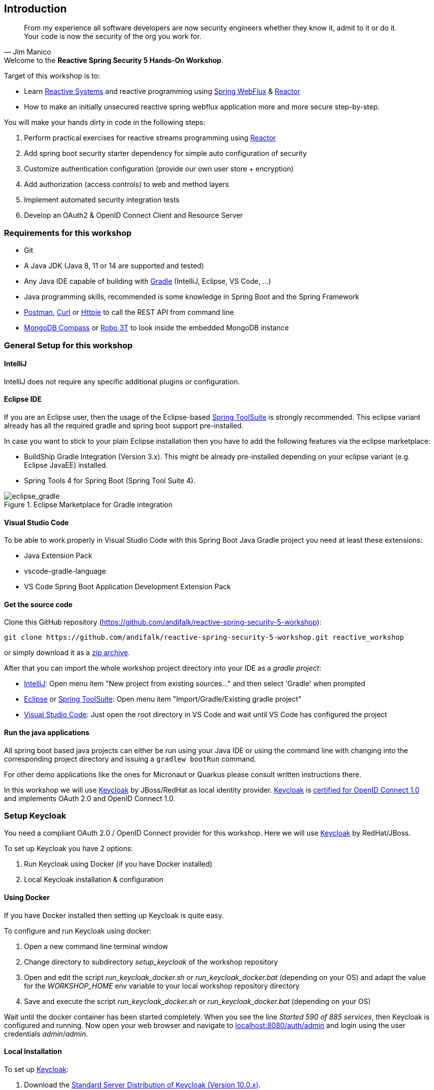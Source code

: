 == Introduction

[quote, Jim Manico]
From my experience all software developers are now security engineers whether they know it, admit to it or do it.
Your code is now the security of the org you work for.

.Welcome to the **Reactive Spring Security 5 Hands-On Workshop**.

Target of this workshop is to:

* Learn https://www.reactivemanifesto.org[Reactive Systems] and reactive programming
using https://docs.spring.io/spring/docs/current/spring-framework-reference/web-reactive.html#spring-webflux[Spring WebFlux]
& https://projectreactor.io[Reactor]
* How to make an initially unsecured reactive spring webflux application more and more secure step-by-step.

You will make your hands dirty in code in the following steps:

1. Perform practical exercises for reactive streams programming using https://projectreactor.io[Reactor]
2. Add spring boot security starter dependency for simple auto configuration of security
3. Customize authentication configuration (provide our own user store + encryption)
4. Add authorization (access controls) to web and method layers
5. Implement automated security integration tests
6. Develop an OAuth2 & OpenID Connect Client and Resource Server

=== Requirements for this workshop

* Git
* A Java JDK (Java 8, 11 or 14 are supported and tested)
* Any Java IDE capable of building with https://gradle.org/[Gradle] (IntelliJ, Eclipse, VS Code, ...)
* Java programming skills, recommended is some knowledge in Spring Boot and the Spring Framework
* https://www.getpostman.com/downloads[Postman], https://curl.haxx.se[Curl] or https://httpie.org[Httpie] to call the REST API from command line
* https://www.mongodb.com/try/download/compass[MongoDB Compass] or https://robomongo.org[Robo 3T] to look inside the embedded MongoDB instance

=== General Setup for this workshop

==== IntelliJ

IntelliJ does not require any specific additional plugins or configuration.

==== Eclipse IDE

If you are an Eclipse user, then the usage of the Eclipse-based https://spring.io/tools[Spring ToolSuite] is strongly recommended.
This eclipse variant already has all the required gradle and spring boot support pre-installed.

In case you want to stick to your plain Eclipse installation then you have to add the following features via the
eclipse marketplace:

* BuildShip Gradle Integration (Version 3.x). This might be already pre-installed depending
on your eclipse variant (e.g. Eclipse JavaEE) installed.
* Spring Tools 4 for Spring Boot (Spring Tool Suite 4).

.Eclipse Marketplace for Gradle integration

image::images/eclipse_gradle.png[scaledwidth="50%", scaledheight="50%",alt="eclipse_gradle"]

==== Visual Studio Code

To be able to work properly in Visual Studio Code with this Spring Boot Java Gradle project you need at least these extensions:

* Java Extension Pack
* vscode-gradle-language
* VS Code Spring Boot Application Development Extension Pack

==== Get the source code

Clone this GitHub repository (https://github.com/andifalk/reactive-spring-security-5-workshop):

[source,shell]
----
git clone https://github.com/andifalk/reactive-spring-security-5-workshop.git reactive_workshop
----

or simply download it as a https://github.com/andifalk/reactive-spring-security-5-workshop/archive/master.zip[zip archive].

After that you can import the whole workshop project directory into your IDE as a __gradle project__:

* https://www.jetbrains.com/idea[IntelliJ]: Open menu item "New project from existing sources..." and then select 'Gradle' when prompted
* https://www.eclipse.org/[Eclipse] or https://spring.io/tools[Spring ToolSuite]: Open menu item "Import/Gradle/Existing gradle project"
* https://code.visualstudio.com/[Visual Studio Code]: Just open the root directory in VS Code and wait until VS Code has configured the project

==== Run the java applications

All spring boot based java projects can either be run using your Java IDE or using the command line
with changing into the corresponding project directory and issuing a `gradlew bootRun` command.

For other demo applications like the ones for Micronaut or Quarkus please consult written instructions there.

In this workshop we will use https://keycloak.org[Keycloak] by JBoss/RedHat as local identity provider.
https://keycloak.org[Keycloak] is https://openid.net/developers/certified[certified for OpenID Connect 1.0] and
implements OAuth 2.0 and OpenID Connect 1.0.

=== Setup Keycloak

You need a compliant OAuth 2.0 / OpenID Connect provider for this workshop.
Here we will use https://keycloak.org[Keycloak] by RedHat/JBoss.

To set up Keycloak you have 2 options:

1. Run Keycloak using Docker (if you have Docker installed)
2. Local Keycloak installation & configuration

==== Using Docker

If you have Docker installed then setting up Keycloak is quite easy.

To configure and run Keycloak using docker:

1. Open a new command line terminal window
2. Change directory to subdirectory _setup_keycloak_ of the workshop repository
3. Open and edit the script _run_keycloak_docker.sh_ or _run_keycloak_docker.bat_ (depending on your OS) and adapt the value for the _WORKSHOP_HOME_ env variable to your local workshop repository directory
4. Save and execute the script _run_keycloak_docker.sh_ or _run_keycloak_docker.bat_ (depending on your OS)

Wait until the docker container has been started completely. When you see the line _Started 590 of 885 services_,
then Keycloak is configured and running.
Now open your web browser and navigate to http://localhost:8080/auth/admin[localhost:8080/auth/admin] and login
using the user credentials _admin_/_admin_.

==== Local Installation

To set up https://keycloak.org[Keycloak]:

1. Download the https://www.keycloak.org/downloads-archive.html[Standard Server Distribution of Keycloak (Version 10.0.x)].
2. Extract the downloaded zip/tar file __keycloak-x.x.x.zip__/__keycloak-x.x.x.tar-gz__ into a new local directory of your choice
(this directory will be referenced as __<KEYCLOAK_INSTALL_DIR>__ in next steps)

This workshop requires a pre-defined configuration for Keycloak (i.e. some OAuth2/OpenID Connect clients, and user accounts).

To configure Keycloak you need to have checked out the GIT repository for this workshop.
All you need to configure Keycloak is located in the subdirectory _setup_keycloak_ of the repository.

1. Change into the subdirectory _setup_keycloak_ of the workshop git repository
2. Open the file __import_keycloak_realm.sh__ or __import_keycloak_realm.bat__ (depending on your OS) in the _setup_keycloak_ subdirectory
and change the value of the environment variable _KEYCLOAK_HOME_ to your __<KEYCLOAK_INSTALL_DIR>__ of step 2 and save the file
3. Now open a new command-line terminal window, change into the subdirectory _setup_keycloak_ again and execute the provided script
__import_keycloak_realm.sh__ or __import_keycloak_realm.bat__ (depending on your OS).
This starts a standalone Keycloak instance and automatically imports the required configuration.
4. Wait until the import has finished (look for a line like _Started 590 of 885 services_) then
direct your web browser to [localhost:8080/auth](http://localhost:8080/auth/)
5. Here you have to create the initial admin user to get started. Please use the value _admin_ both as username and as password,
then click the button _Create_. Please note: In production you must use a much more secure password for the admin user!
6. Now you can continue to the _Administration Console_ by clicking on the corresponding link displayed and login using the new user credentials.

.Keycloak Administrator Initialization

image::images/keycloak_initial_admin.png[scaledwidth="50%", scaledheight="50%",alt="eclipse_gradle"]

If all worked successfully you should see the settings page of the _Workshop_ realm and Keycloak is ready for this Workshop !

==== Startup Keycloak

You only have to do the initial setup section for local install once.
If you have stopped Keycloak and want to start it again then follow the next lines in this section.

To startup https://keycloak.org[Keycloak]:

1. Open a terminal and change directory to sub directory __<KEYCLOAK_INSTALL_DIR>/bin__ and start Keycloak using
the __standalone.sh__(Linux or Mac OS) or __standalone.bat__ (Windows) scripts
2. Wait until keycloak has been started completely - you should see something like this `...(WildFly Core ...) started in 6902ms - Started 580 of 842 services`

==== Remap default port of Keycloak

In case port _8080_ does not work on your local machine (i.e. is used by another process) then you may have to change Keycloak to use another port.
This can be done like this (e.g. for remapping port to 8090 instead of 8080):

On Linux/MAC:

[source,shell]
----
./standalone.sh -Djboss.socket.binding.port-offset=10
----

On Windows:

[source,shell]
----
./standalone.bat -Djboss.socket.binding.port-offset=10
----

Note: Take into account that for all URL's pointing to Keycloak in the hands-on steps you always have to use the remapped port
instead of default one (8080) as well.

==== Open Keycloak Admin UI

Independent of the setup type (docker or local install), to access the web admin UI of Keycloak
you need to perform these steps:

1. Now direct your browser to [localhost:8080/auth/admin](http://localhost:8080/auth/admin/)
2. Login into the admin console using __admin/admin__ as credentials

Now, if you see the realm _workshop_ on the left then Keycloak is ready to use it for this workshop.

.Keycloak Workshop Realm

image::images/keycloak_workshop.png[scaledwidth="50%", scaledheight="50%",alt="eclipse_gradle"]

==== Further Information

If you want to know more about setting up a Keycloak server for your own projects
then please consult the https://www.keycloak.org/docs/latest/server_admin/index.html[keycloak administration docs].
